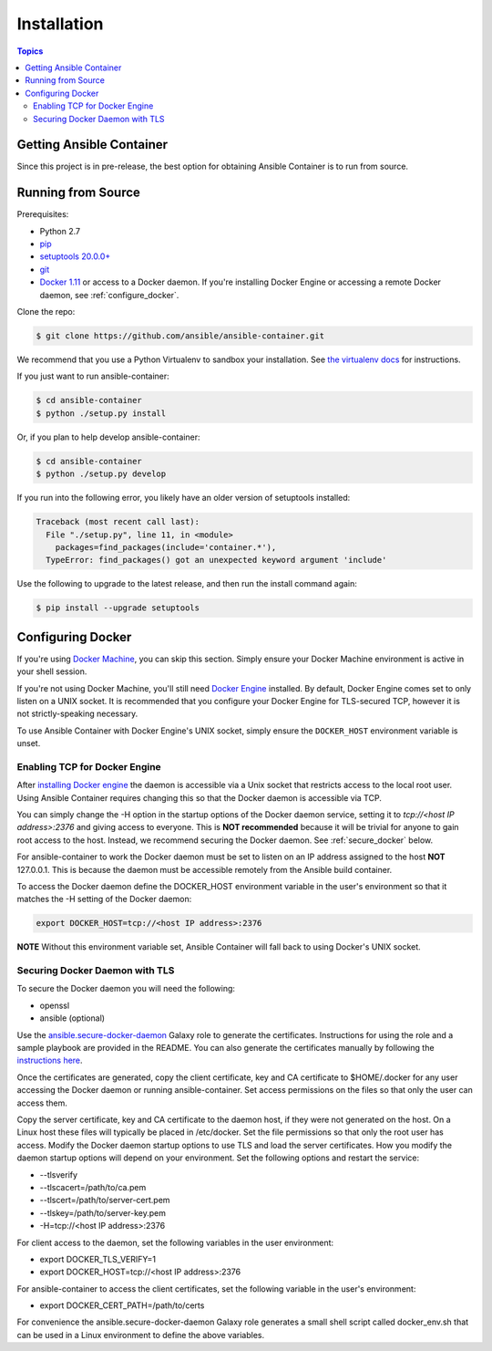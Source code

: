 Installation
============

.. contents:: Topics

.. _getting_ansible_container:

Getting Ansible Container
`````````````````````````

Since this project is in pre-release, the best option for obtaining Ansible Container is to run from source.

.. _running_from_source:

Running from Source
```````````````````
Prerequisites:

* Python 2.7
* `pip <https://pip.pypa.io/en/stable/installing/>`_ 
* `setuptools 20.0.0+ <https://pypi.python.org/pypi/setuptools>`_
* `git <https://git-scm.com/book/en/v2/Getting-Started-Installing-Git>`_
* `Docker 1.11 <https://docs.docker.com/engine/installation/>`_ or access to a Docker daemon. If you're installing Docker
  Engine or accessing a remote Docker daemon, see :ref:`configure_docker`.

Clone the repo:

.. code-block:: bash

    $ git clone https://github.com/ansible/ansible-container.git

We recommend that you use a Python Virtualenv to sandbox your installation.
See `the virtualenv docs <https://virtualenv.pypa.io/en/stable/>`_ for instructions.

If you just want to run ansible-container:

.. code-block:: bash

    $ cd ansible-container
    $ python ./setup.py install

Or, if you plan to help develop ansible-container:

.. code-block:: bash

    $ cd ansible-container
    $ python ./setup.py develop

If you run into the following error, you likely have an older version of setuptools installed:

.. code-block:: bash

    Traceback (most recent call last):
      File "./setup.py", line 11, in <module>
        packages=find_packages(include='container.*'),
      TypeError: find_packages() got an unexpected keyword argument 'include'

Use the following to upgrade to the latest release, and then run the install command again:

.. code-block:: bash 

    $ pip install --upgrade setuptools


.. _configure_docker:

Configuring Docker
``````````````````
If you're using `Docker Machine <https://docs.docker.com/machine/>`_, you can skip this section. Simply ensure your
Docker Machine environment is active in your shell session.

If you're not using Docker Machine, you'll still need `Docker Engine <https://docs.docker.com/engine/installation/>`_
installed. By default, Docker Engine comes set to only listen on a UNIX socket. It is recommended that you configure
your Docker Engine for TLS-secured TCP, however it is not strictly-speaking necessary.

To use Ansible Container with Docker Engine's UNIX socket, simply ensure the ``DOCKER_HOST`` environment variable is unset.

.. _docker_engine:

Enabling TCP for Docker Engine
------------------------------
After `installing Docker engine <https://docs.docker.com/engine/installation/>`_ the daemon is accessible via a Unix
socket that restricts access to the local root user. Using Ansible Container requires changing this so that the Docker
daemon is accessible via TCP.

You can simply change the -H option in the startup options of the Docker daemon service, setting it to
*tcp://<host IP address>:2376* and giving access to everyone. This is **NOT recommended** because it will be
trivial for anyone to gain root access to the host. Instead, we recommend securing the Docker daemon.
See :ref:`secure_docker` below.

For ansible-container to work the Docker daemon must be set to listen on an IP address assigned to the host **NOT**
127.0.0.1. This is because the daemon must be accessible remotely from the Ansible build container.

To access the Docker daemon define the DOCKER_HOST environment variable in the user's environment so that it matches the
-H setting of the Docker daemon:

.. code-block:: bash

    export DOCKER_HOST=tcp://<host IP address>:2376

**NOTE** Without this environment variable set, Ansible Container will fall back to using Docker's UNIX socket.

.. _secure_docker:

Securing Docker Daemon with TLS
-------------------------------
To secure the Docker daemon you will need the following:

* openssl
* ansible (optional)

Use the `ansible.secure-docker-daemon <https://galaxy.ansible.com/ansible/secure-docker-daemon/>`_ Galaxy role to
generate the certificates. Instructions for using the role and a sample playbook are provided in the README. You can
also generate the certificates manually by following the
`instructions here <https://docs.docker.com/engine/security/https/>`_.

Once the certificates are generated, copy the client certificate, key and CA certificate to $HOME/.docker for any user
accessing the Docker daemon or running ansible-container. Set access permissions on the files so that only the user can
access them.

Copy the server certificate, key and CA certificate to the daemon host, if they were not generated on the host. On a
Linux host these files will typically be placed in /etc/docker. Set the file permissions so that only the root user has
access. Modify the Docker daemon startup options to use TLS and load the server certificates. How you modify the daemon
startup options will depend on your environment. Set the following options and restart the service:

* --tlsverify
* --tlscacert=/path/to/ca.pem
* --tlscert=/path/to/server-cert.pem
* --tlskey=/path/to/server-key.pem
* -H=tcp://<host IP address>:2376

For client access to the daemon, set the following variables in the user environment:

* export DOCKER_TLS_VERIFY=1
* export DOCKER_HOST=tcp://<host IP address>:2376

For ansible-container to access the client certificates, set the following variable in the user's environment:

* export DOCKER_CERT_PATH=/path/to/certs

For convenience the ansible.secure-docker-daemon Galaxy role generates a small shell script called docker_env.sh that
can be used in a Linux environment to define the above variables.









